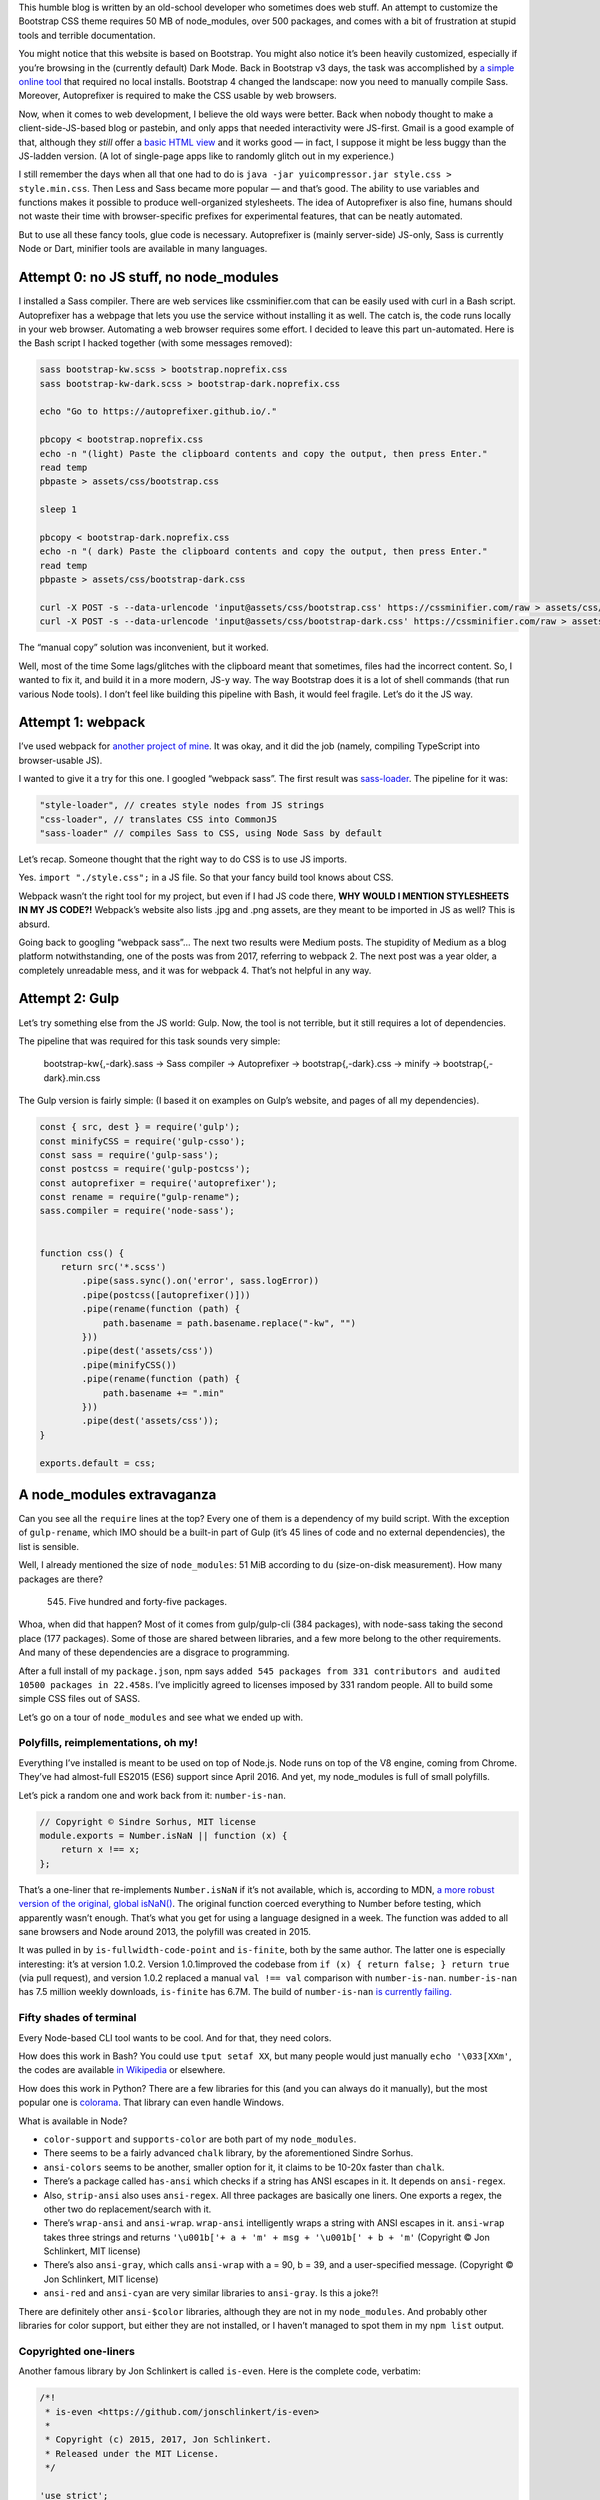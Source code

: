 .. title: Modern Web Development: where you need 500 packages to build Bootstrap
.. slug: modern-web-development-where-you-need-500-packages-to-build-bootstrap
.. date: 2019-02-15 19:00:00+01:00
.. tags: webmastering, JavaScript, web development, rant
.. category: Internet
.. description: A rant about the modern JS ecosystem.
.. type: text

This humble blog is written by an old-school developer who sometimes does web stuff. An attempt to customize the Bootstrap CSS theme requires 50 MB of node_modules, over 500 packages, and comes with a bit of frustration at stupid tools and terrible documentation.

.. TEASER_END

You might notice that this website is based on Bootstrap. You might also notice it’s been heavily customized, especially if you’re browsing in the (currently default) Dark Mode. Back in Bootstrap v3 days, the task was accomplished by `a simple online tool <https://getbootstrap.com/docs/3.4/customize/>`_ that required no local installs. Bootstrap 4 changed the landscape: now you need to manually compile Sass. Moreover, Autoprefixer is required to make the CSS usable by web browsers.

Now, when it comes to web development, I believe the old ways were better. Back when nobody thought to make a client-side-JS-based blog or pastebin, and only apps that needed interactivity were JS-first. Gmail is a good example of that, although they *still* offer a `basic HTML view <https://support.google.com/mail/answer/15049?hl=en>`_ and it works good — in fact, I suppose it might be less buggy than the JS-ladden version. (A lot of single-page apps like to randomly glitch out in my experience.)

I still remember the days when all that one had to do is ``java -jar yuicompressor.jar style.css > style.min.css``. Then Less and Sass became more popular — and that’s good. The ability to use variables and functions makes it possible to produce well-organized stylesheets. The idea of Autoprefixer is also fine, humans should not waste their time with browser-specific prefixes for experimental features, that can be neatly automated.

But to use all these fancy tools, glue code is necessary. Autoprefixer is (mainly server-side) JS-only, Sass is currently Node or Dart, minifier tools are available in many languages.

Attempt 0: no JS stuff, no node_modules
=======================================

I installed a Sass compiler. There are web services like cssminifier.com that can be easily used with curl in a Bash script. Autoprefixer has a webpage that lets you use the service without installing it as well. The catch is, the code runs locally in your web browser. Automating a web browser requires some effort. I decided to leave this part un-automated. Here is the Bash script I hacked together (with some messages removed):

.. code:: sh

    sass bootstrap-kw.scss > bootstrap.noprefix.css
    sass bootstrap-kw-dark.scss > bootstrap-dark.noprefix.css

    echo "Go to https://autoprefixer.github.io/."

    pbcopy < bootstrap.noprefix.css
    echo -n "(light) Paste the clipboard contents and copy the output, then press Enter."
    read temp
    pbpaste > assets/css/bootstrap.css

    sleep 1

    pbcopy < bootstrap-dark.noprefix.css
    echo -n "( dark) Paste the clipboard contents and copy the output, then press Enter."
    read temp
    pbpaste > assets/css/bootstrap-dark.css

    curl -X POST -s --data-urlencode 'input@assets/css/bootstrap.css' https://cssminifier.com/raw > assets/css/bootstrap.min.css
    curl -X POST -s --data-urlencode 'input@assets/css/bootstrap-dark.css' https://cssminifier.com/raw > assets/css/bootstrap-dark.min.css


The “manual copy” solution was inconvenient, but it worked.

Well, most of the time Some lags/glitches with the clipboard meant that sometimes, files had the incorrect content. So, I wanted to fix it, and build it in a more modern, JS-y way. The way Bootstrap does it is a lot of shell commands (that run various Node tools). I don’t feel like building this pipeline with Bash, it would feel fragile. Let’s do it the JS way.

Attempt 1: webpack
==================

I’ve used webpack for `another project of mine <https://github.com/Kwpolska/django-expenses/blob/master/ts/webpack.config.js>`_. It was okay, and it did the job (namely, compiling TypeScript into browser-usable JS).

I wanted to give it a try for this one. I googled “webpack sass”. The first result was `sass-loader <https://github.com/webpack-contrib/sass-loader>`_. The pipeline for it was:

.. code:: javascript

    "style-loader", // creates style nodes from JS strings
    "css-loader", // translates CSS into CommonJS
    "sass-loader" // compiles Sass to CSS, using Node Sass by default

Let’s recap. Someone thought that the right way to do CSS is to use JS imports.

Yes. ``import "./style.css";`` in a JS file. So that your fancy build tool knows about CSS.

Webpack wasn’t the right tool for my project, but even if I had JS code there, **WHY WOULD I MENTION STYLESHEETS IN MY JS CODE?!** Webpack’s website also lists .jpg and .png assets, are they meant to be imported in JS as well? This is absurd.

Going back to googling “webpack sass”… The next two results were Medium posts. The stupidity of Medium as a blog platform notwithstanding, one of the posts was from 2017, referring to webpack 2. The next post was a year older, a completely unreadable mess, and it was for webpack 4. That’s not helpful in any way.

Attempt 2: Gulp
===============

Let’s try something else from the JS world: Gulp. Now, the tool is not terrible, but it still requires a lot of dependencies.

The pipeline that was required for this task sounds very simple:

 bootstrap-kw{,-dark}.sass → Sass compiler → Autoprefixer → bootstrap{,-dark}.css → minify → bootstrap{,-dark}.min.css

The Gulp version is fairly simple: (I based it on examples on Gulp’s website, and pages of all my dependencies).

.. code:: javascript

    const { src, dest } = require('gulp');
    const minifyCSS = require('gulp-csso');
    const sass = require('gulp-sass');
    const postcss = require('gulp-postcss');
    const autoprefixer = require('autoprefixer');
    const rename = require("gulp-rename");
    sass.compiler = require('node-sass');


    function css() {
        return src('*.scss')
            .pipe(sass.sync().on('error', sass.logError))
            .pipe(postcss([autoprefixer()]))
            .pipe(rename(function (path) {
                path.basename = path.basename.replace("-kw", "")
            }))
            .pipe(dest('assets/css'))
            .pipe(minifyCSS())
            .pipe(rename(function (path) {
                path.basename += ".min"
            }))
            .pipe(dest('assets/css'));
    }

    exports.default = css;

A node_modules extravaganza
===========================

Can you see all the ``require`` lines at the top? Every one of them is a dependency of my build script. With the exception of ``gulp-rename``, which IMO should be a built-in part of Gulp (it’s 45 lines of code and no external dependencies), the list is sensible.

Well, I already mentioned the size of ``node_modules``: 51 MiB according to ``du`` (size-on-disk measurement). How many packages are there?

 545. Five hundred and forty-five packages.

Whoa, when did that happen? Most of it comes from gulp/gulp-cli (384 packages), with node-sass taking the second place (177 packages). Some of those are shared between libraries, and a few more belong to the other requirements. And many of these dependencies are a disgrace to programming.

After a full install of my ``package.json``, npm says ``added 545 packages from 331 contributors and audited 10500 packages in 22.458s``.  I’ve implicitly agreed to licenses imposed by 331 random people. All to build some simple CSS files out of SASS.

Let’s go on a tour of ``node_modules`` and see what we ended up with.

Polyfills, reimplementations, oh my!
------------------------------------

Everything I’ve installed is meant to be used on top of Node.js. Node runs on top of the V8 engine, coming from Chrome. They’ve had almost-full ES2015 (ES6) support since April 2016. And yet, my node_modules is full of small polyfills.

Let’s pick a random one and work back from it: ``number-is-nan``.

.. code:: javascript

    // Copyright © Sindre Sorhus, MIT license
    module.exports = Number.isNaN || function (x) {
        return x !== x;
    };

That’s a one-liner that re-implements ``Number.isNaN`` if it’s not available, which is, according to MDN, `a more robust version of the original, global
isNaN() <https://developer.mozilla.org/en-US/docs/Web/JavaScript/Reference/Global_Objects/Number/isNaN>`_. The original function coerced everything to Number before testing, which apparently wasn’t enough. That’s what you get for using a language designed in a week. The function was added to all sane browsers and Node around 2013, the polyfill was created in 2015.

It was pulled in by ``is-fullwidth-code-point`` and ``is-finite``, both by the same author. The latter one is especially interesting: it’s at version 1.0.2. Version 1.0.1improved the codebase from ``if (x) { return false; } return true`` (via pull request), and version 1.0.2 replaced a manual ``val !== val`` comparison with ``number-is-nan``. ``number-is-nan`` has 7.5 million weekly downloads, ``is-finite`` has 6.7M. The build of ``number-is-nan`` `is currently failing. <https://travis-ci.org/sindresorhus/number-is-nan/builds/363709421>`_

Fifty shades of terminal
------------------------

Every Node-based CLI tool wants to be cool. And for that, they need colors.

How does this work in Bash? You could use ``tput setaf XX``, but many people would just manually ``echo '\033[XXm'``, the codes are available `in Wikipedia <https://en.wikipedia.org/wiki/ANSI_escape_code#3/4_bit>`_ or elsewhere.

How does this work in Python? There are a few libraries for this (and you can always do it manually), but the most popular one is `colorama <https://pypi.org/project/colorama/>`_. That library can even handle Windows.

What is available in Node?

* ``color-support`` and ``supports-color`` are both part of my ``node_modules``.
* There seems to be a fairly advanced ``chalk`` library, by the aforementioned Sindre Sorhus.
* ``ansi-colors`` seems to be another, smaller option for it, it claims to be 10-20x faster than ``chalk``.
* There’s a package called ``has-ansi`` which checks if a string has ANSI escapes in it. It depends on ``ansi-regex``.
* Also, ``strip-ansi`` also uses ``ansi-regex``. All three packages are basically one liners. One exports a regex, the other two do replacement/search with it.
* There’s ``wrap-ansi`` and ``ansi-wrap``. ``wrap-ansi`` intelligently wraps a string with ANSI escapes in it.  ``ansi-wrap`` takes three strings and  returns ``'\u001b['+ a + 'm' + msg + '\u001b[' + b + 'm'`` (Copyright © Jon Schlinkert, MIT license)
* There’s also ``ansi-gray``, which calls ``ansi-wrap`` with a = 90, b = 39, and a user-specified message. (Copyright © Jon Schlinkert, MIT license)
*  ``ansi-red`` and ``ansi-cyan`` are very similar libraries to ``ansi-gray``. Is this a joke?!

There are definitely other ``ansi-$color`` libraries, although they are not in my ``node_modules``. And probably other libraries for color support, but either they are not installed, or I haven’t managed to spot them in my ``npm list`` output.

Copyrighted one-liners
----------------------

Another famous library by Jon Schlinkert is called ``is-even``. Here is the complete code, verbatim:

.. code:: javascript

    /*!
     * is-even <https://github.com/jonschlinkert/is-even>
     *
     * Copyright (c) 2015, 2017, Jon Schlinkert.
     * Released under the MIT License.
     */

    'use strict';

    var isOdd = require('is-odd');

    module.exports = function isEven(i) {
      return !isOdd(i);
    };

``is-odd`` is slightly longer:

.. code:: javascript

    /*!
     * is-odd <https://github.com/jonschlinkert/is-odd>
     *
     * Copyright (c) 2015-2017, Jon Schlinkert.
     * Released under the MIT License.
     */

    'use strict';

    const isNumber = require('is-number');

    module.exports = function isOdd(value) {
      const n = Math.abs(value);
      if (!isNumber(n)) {
        throw new TypeError('expected a number');
      }
      if (!Number.isInteger(n)) {
        throw new Error('expected an integer');
      }
      if (!Number.isSafeInteger(n)) {
        throw new Error('value exceeds maximum safe integer');
      }
      return (n % 2) === 1;
    };

``is-number`` is another fun library; it says ``true`` for strings of numbers, and ``false`` for NaN (``typeof NaN === 'number'``). ``is-even`` is used by, for example, ``even``, which calls ``Array.filter`` with ``is-even`` as the argument. There’s also ``odd``, and for some reason, the two packages are separate.

The checks found in ``is-odd`` make some more sense if you’re working with a dynamically-typed language where every number is a float (like JS). But you could release ``check-odd``, which is 100x faster than ``is-odd`` (it assumes its input is correct), and exports ``function checkOdd(value) { return (value % 2) !== 0; }`` |copr_strike|

This product includes software developed by…
--------------------------------------------

Hold on a second, 4-clause BSD? That license contains the following clause:

.. code:: text

    Redistribution and use in source and binary forms, with or without
    modification, are permitted provided that the following conditions are met:
    3. All advertising materials mentioning features or use of this software
       must display the following acknowledgement:
         This product includes software developed by the University of
         California, Berkeley and its contributors.

This clause was removed by UC Berkeley in 1999, but there is still old code that has clauses (with other names), and someone could create something with the old license. I actually found one such clause in my ``node_modules`` (from ``bcrypt_pbkdf``). `NetBSD had 75 different clauses <https://www.gnu.org/licenses/bsd.html>`_ in 1997. It would be fun to see figures for the Node ecosystem… or more packages with equally problematic clauses.

Most people aren’t aware of the licenses of their node dependencies. Going back to Colorama, I can quickly verify that Colorama has no dependencies, and itself uses the 3-clause BSD license. (That version of the license lacks the advertising clause and is considered GPL-compatible.) There is a helpful ``license-checker`` package that can tell you what licenses you have (based on the details provided in ``package.json``)

.. code:: text

   ├─ MIT: 380
   ├─ ISC: 64
   ├─ Apache-2.0: 10
   ├─ BSD-3-Clause: 10
   ├─ BSD-2-Clause: 3
   ├─ CC-BY-3.0: 2
   ├─ BSD-3-Clause OR MIT: 1
   ├─ MIT*: 1
   ├─ (MIT OR Apache-2.0): 1
   ├─ CC-BY-4.0: 1
   ├─ AFLv2.1,BSD: 1
   ├─ MPL-2.0: 1
   ├─ (BSD-2-Clause OR MIT OR Apache-2.0): 1
   ├─ CC0-1.0: 1
   └─ Unlicense: 1

Attempt 2: back to Bash
=======================

I decided to get rid of Gulp, it’s not necessary for this pipeline. I replaced
it with Bash and ``postcss-cli``. ``node-sass`` was replaced by ``dart-sass``
(a two-file binary distribution), and ``csso`` was replaced by ``cssnano`` (it
works with postcss). Here is the resulting Bash file:

.. code:: bash

    sass bootstrap-kw.scss | npx postcss --no-map --use autoprefixer -o assets/css/bootstrap.css
    sass bootstrap-kw-dark.scss | npx postcss --no-map --use autoprefixer -o assets/css/bootstrap-dark.css
    npx postcss --no-map --use cssnano -o assets/css/bootstrap.min.css assets/css/bootstrap.css
    npx postcss --no-map --use cssnano -o assets/css/bootstrap-dark.min.css assets/css/bootstrap-dark.css

The simplified dependency list cost me 37 MiB of disk space, and I’ve got 438
packages from 232 contributors.

Attempt 3: node CLIs are unnecessary
====================================

Let’s try something else: replace ``npx postcss`` with a custom tool.

.. code:: javascript

    const fs = require('fs');
    const getStdin = require('get-stdin');

    const postcss = require('postcss');
    const autoprefixer = require('autoprefixer');
    const cssnano = require('cssnano');

    const name = process.argv[2];

    getStdin().then(css => {
        postcss([autoprefixer]).process(css, {from: undefined}).then(result1 => {
            fs.writeFileSync(`assets/css/${name}.css`, result1.css);

            postcss([cssnano]).process(result1.css, {from: undefined}).then(result2 => {
                fs.writeFileSync(`assets/css/${name}.min.css`, result2.css)
            });
        });
    });

The bash script now pipes ``sass`` output to ``node run_postcss.js bootstrap(-dark)``.

Doing this… cost me a new dependency. Its name is ``get-stdin``. We’ve already met its author, Sindre Sorhus. While the library has its deficiencies `(namely, it doesn’t support reading from TTY) <https://github.com/sindresorhus/get-stdin/issues/21>`_, it’s good enough. I could do it manually or use some other tricks, but since ``get-stdin`` does not pull in any other dependencies, I’m going to accept it. After cleaning up ``packages.json``, we end up with:

.. code:: console

    $ npm install
    added 144 packages from 119 contributors and audited 637 packages in 8.127s
    found 0 vulnerabilities
    $ du -hs node_modules
     21M    node_modules


Conclusion
==========

The task at hand was very simple. So was the JS code (Gulp and custom) I had to write to implement it. But underneath, there was a mess of unknown, unaudited code, duplicated libraries, and libraries created effectively to bump people’s npm download stats. There were already incidents, like ``left-pad`` (the removal of which broke Babel), or ``event-stream`` (which was taken over and modified to steal cryptocurrencies). The modern web development ecosystem is a huge mess of dependencies and one-line packages. Some of them are necessary due to the lackluster JS standard library — but some are just useless. And some of these micro-packages would be better off as larger libraries.

 Sure, the package count went down from the original 545 to 144. But the original point still stands: too much useless stuff.

PS. Five of the packages (in the “large” set) had a ``.DS_Store`` file left over. I’m wondering if there are any other files that shouldn’t be shipped with packages, lurking in ``node_modules`` directories all over the world…

PPS. I’ve replaced Disqus with Isso, because it had too many advertisements. If you experience any issues with the comment system (after force-refreshing), e-mail me.

.. |copr_strike| raw:: html

  <s>(Copyright © 2019, Chris Warrick. Licensed under the 4-clause BSD license.)</s> <i>(No, not really.)</i>
